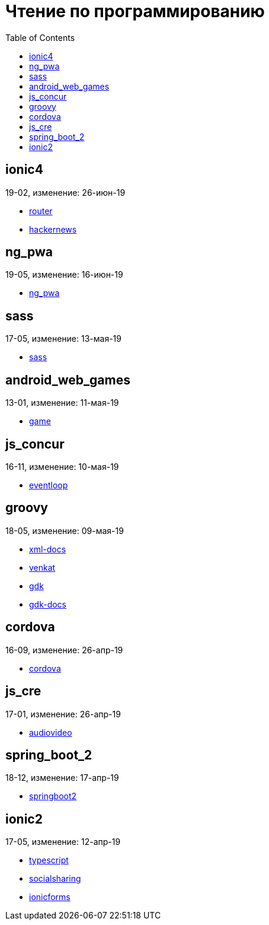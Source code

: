 = Чтение по программированию
:toc: right


== ionic4

19-02, изменение: 26-июн-19

- link:19-02/ionic4_code/router.html[router]
- link:19-02/ionic4_code/hackernews.html[hackernews]

== ng_pwa

19-05, изменение: 16-июн-19

- link:19-05/ng_pwa_code/ng_pwa.html[ng_pwa]

== sass

17-05, изменение: 13-мая-19

- link:17-05/sass_code/sass.html[sass]

== android_web_games

13-01, изменение: 11-мая-19

- link:13-01/android_web_games_code/game.html[game]

== js_concur

16-11, изменение: 10-мая-19

- link:16-11/js_concur_code/eventloop.html[eventloop]

== groovy

18-05, изменение: 09-мая-19

- link:18-05/groovy_code/xml-docs.html[xml-docs]
- link:18-05/groovy_code/venkat.html[venkat]
- link:18-05/groovy_code/gdk.html[gdk]
- link:18-05/groovy_code/gdk-docs.html[gdk-docs]

== cordova

16-09, изменение: 26-апр-19

- link:16-09/cordova_code/cordova.html[cordova]

== js_cre

17-01, изменение: 26-апр-19

- link:17-01/js_cre_code/audiovideo.html[audiovideo]

== spring_boot_2

18-12, изменение: 17-апр-19

- link:18-12/spring_boot_2_code/springboot2.html[springboot2]

== ionic2

17-05, изменение: 12-апр-19

- link:17-05/ionic2_code/typescript.html[typescript]
- link:17-05/ionic2_code/socialsharing.html[socialsharing]
- link:17-05/ionic2_code/ionicforms.html[ionicforms]

